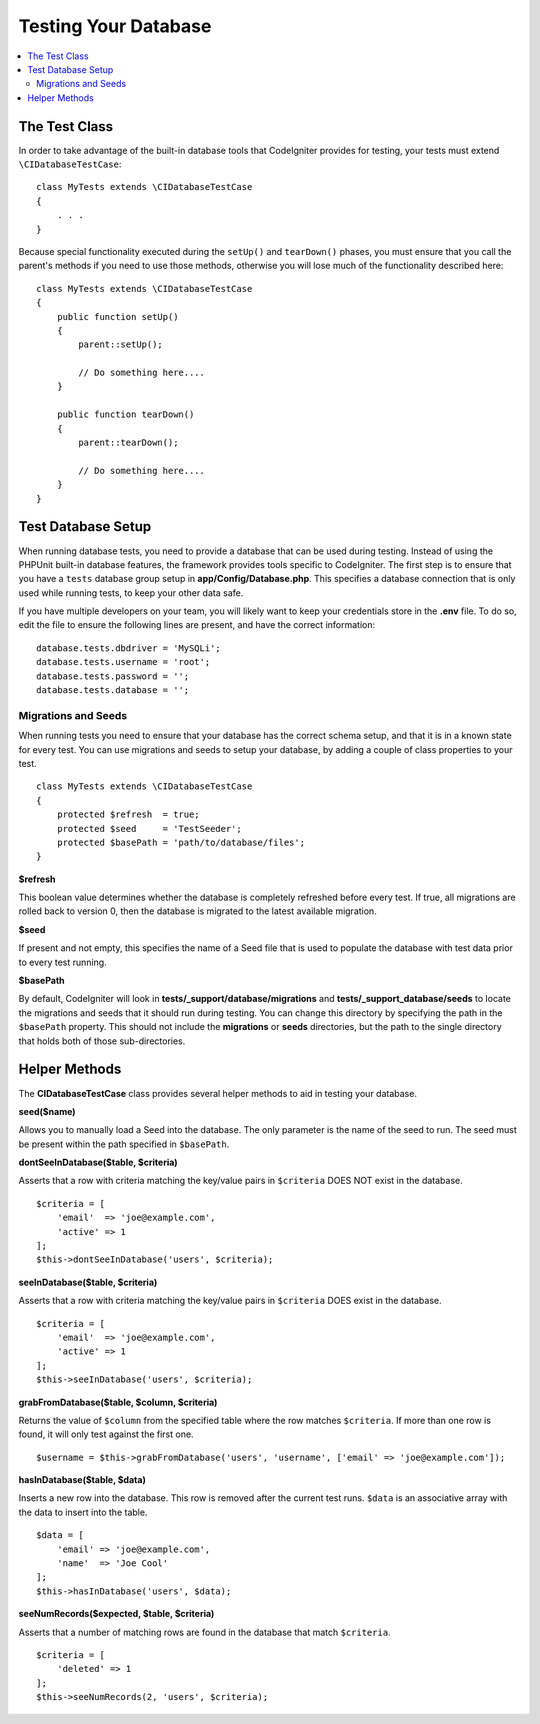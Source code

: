=====================
Testing Your Database
=====================

.. contents::
    :local:
    :depth: 2

The Test Class
==============

In order to take advantage of the built-in database tools that CodeIgniter provides for testing, your
tests must extend ``\CIDatabaseTestCase``::

    class MyTests extends \CIDatabaseTestCase
    {
        . . .
    }

Because special functionality executed during the ``setUp()`` and ``tearDown()`` phases, you must ensure
that you call the parent's methods if you need to use those methods, otherwise you will lose much
of the functionality described here::

    class MyTests extends \CIDatabaseTestCase
    {
        public function setUp()
        {
            parent::setUp();

            // Do something here....
        }

        public function tearDown()
        {
            parent::tearDown();

            // Do something here....
        }
    }

Test Database Setup
===================

When running database tests, you need to provide a database that can be used during testing. Instead of
using the PHPUnit built-in database features, the framework provides tools specific to CodeIgniter. The first
step is to ensure that you have a ``tests`` database group setup in **app/Config/Database.php**.
This specifies a database connection that is only used while running tests, to keep your other data safe.

If you have multiple developers on your team, you will likely want to keep your credentials store in
the **.env** file. To do so, edit the file to ensure the following lines are present, and have the
correct information::

    database.tests.dbdriver = 'MySQLi';
    database.tests.username = 'root';
    database.tests.password = '';
    database.tests.database = '';

Migrations and Seeds
--------------------

When running tests you need to ensure that your database has the correct schema setup, and that
it is in a known state for every test. You can use migrations and seeds to setup your database,
by adding a couple of class properties to your test.
::

    class MyTests extends \CIDatabaseTestCase
    {
        protected $refresh  = true;
        protected $seed     = 'TestSeeder';
        protected $basePath = 'path/to/database/files';
    }

**$refresh**

This boolean value determines whether the database is completely refreshed before every test. If true,
all migrations are rolled back to version 0, then the database is migrated to the latest available migration.

**$seed**

If present and not empty, this specifies the name of a Seed file that is used to populate the database with
test data prior to every test running.

**$basePath**

By default, CodeIgniter will look in **tests/_support/database/migrations** and **tests/_support_database/seeds**
to locate the migrations and seeds that it should run during testing. You can change this directory by specifying
the path in the ``$basePath`` property. This should not include the **migrations** or **seeds** directories, but
the path to the single directory that holds both of those sub-directories.

Helper Methods
==============

The **CIDatabaseTestCase** class provides several helper methods to aid in testing your database.

**seed($name)**

Allows you to manually load a Seed into the database. The only parameter is the name of the seed to run. The seed
must be present within the path specified in ``$basePath``.

**dontSeeInDatabase($table, $criteria)**

Asserts that a row with criteria matching the key/value pairs in ``$criteria`` DOES NOT exist in the database.
::

    $criteria = [
        'email'  => 'joe@example.com',
        'active' => 1
    ];
    $this->dontSeeInDatabase('users', $criteria);

**seeInDatabase($table, $criteria)**

Asserts that a row with criteria matching the key/value pairs in ``$criteria`` DOES exist in the database.
::

    $criteria = [
        'email'  => 'joe@example.com',
        'active' => 1
    ];
    $this->seeInDatabase('users', $criteria);

**grabFromDatabase($table, $column, $criteria)**

Returns the value of ``$column`` from the specified table where the row matches ``$criteria``. If more than one
row is found, it will only test against the first one.
::

    $username = $this->grabFromDatabase('users', 'username', ['email' => 'joe@example.com']);

**hasInDatabase($table, $data)**

Inserts a new row into the database. This row is removed after the current test runs. ``$data`` is an associative
array with the data to insert into the table.
::

    $data = [
        'email' => 'joe@example.com',
        'name'  => 'Joe Cool'
    ];
    $this->hasInDatabase('users', $data);

**seeNumRecords($expected, $table, $criteria)**

Asserts that a number of matching rows are found in the database that match ``$criteria``.
::

    $criteria = [
        'deleted' => 1
    ];
    $this->seeNumRecords(2, 'users', $criteria);

